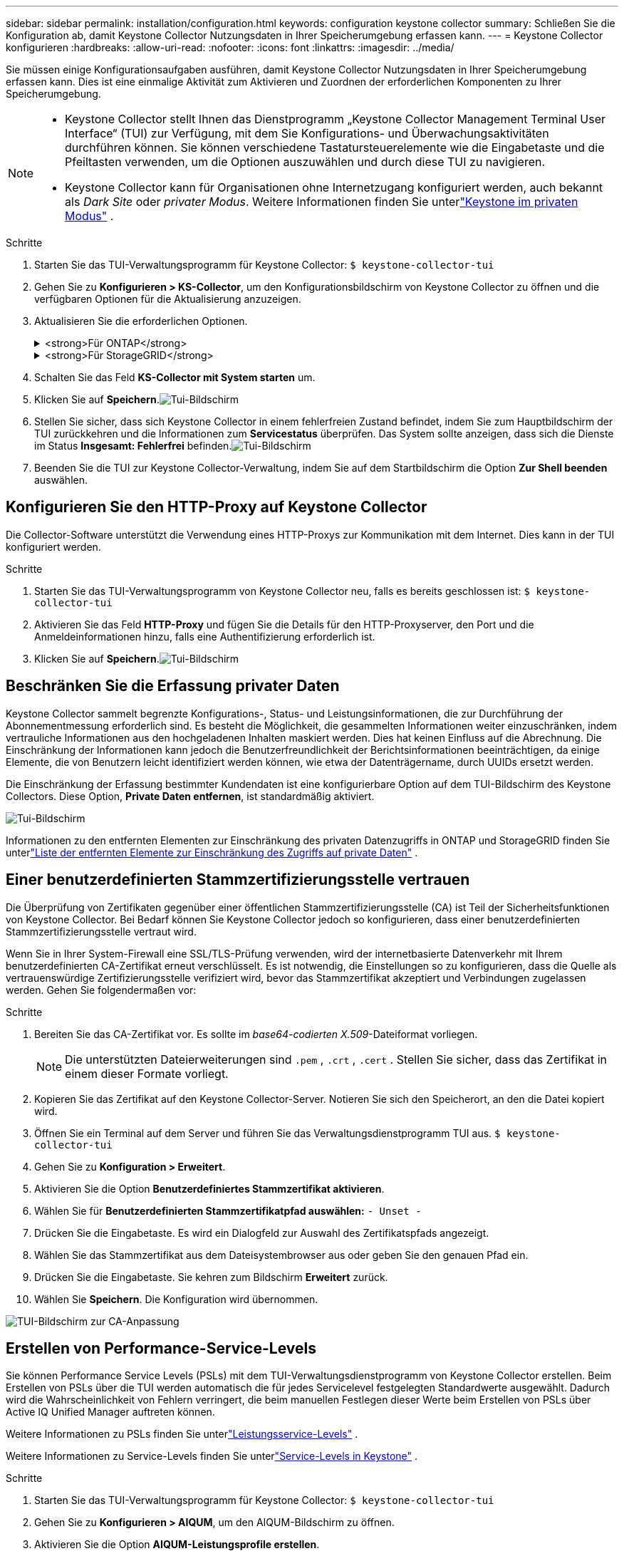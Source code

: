 ---
sidebar: sidebar 
permalink: installation/configuration.html 
keywords: configuration keystone collector 
summary: Schließen Sie die Konfiguration ab, damit Keystone Collector Nutzungsdaten in Ihrer Speicherumgebung erfassen kann. 
---
= Keystone Collector konfigurieren
:hardbreaks:
:allow-uri-read: 
:nofooter: 
:icons: font
:linkattrs: 
:imagesdir: ../media/


[role="lead"]
Sie müssen einige Konfigurationsaufgaben ausführen, damit Keystone Collector Nutzungsdaten in Ihrer Speicherumgebung erfassen kann.  Dies ist eine einmalige Aktivität zum Aktivieren und Zuordnen der erforderlichen Komponenten zu Ihrer Speicherumgebung.

[NOTE]
====
* Keystone Collector stellt Ihnen das Dienstprogramm „Keystone Collector Management Terminal User Interface“ (TUI) zur Verfügung, mit dem Sie Konfigurations- und Überwachungsaktivitäten durchführen können.  Sie können verschiedene Tastatursteuerelemente wie die Eingabetaste und die Pfeiltasten verwenden, um die Optionen auszuwählen und durch diese TUI zu navigieren.
* Keystone Collector kann für Organisationen ohne Internetzugang konfiguriert werden, auch bekannt als _Dark Site_ oder _privater Modus_.  Weitere Informationen finden Sie unterlink:../dark-sites/overview.html["Keystone im privaten Modus"] .


====
.Schritte
. Starten Sie das TUI-Verwaltungsprogramm für Keystone Collector:
`$ keystone-collector-tui`
. Gehen Sie zu **Konfigurieren > KS-Collector**, um den Konfigurationsbildschirm von Keystone Collector zu öffnen und die verfügbaren Optionen für die Aktualisierung anzuzeigen.
. Aktualisieren Sie die erforderlichen Optionen.
+
.<strong>Für ONTAP</strong>
[%collapsible]
====
** * ONTAP -Nutzung erfassen*: Diese Option ermöglicht die Erfassung von Nutzungsdaten für ONTAP.  Fügen Sie die Details des Active IQ Unified Manager (Unified Manager)-Servers und des Dienstkontos hinzu.
** * ONTAP -Leistungsdaten sammeln*: Diese Option ermöglicht die Erfassung von Leistungsdaten für ONTAP.  Dies ist standardmäßig deaktiviert.  Aktivieren Sie diese Option, wenn in Ihrer Umgebung für SLA-Zwecke eine Leistungsüberwachung erforderlich ist.  Geben Sie die Benutzerkontodetails der Unified Manager-Datenbank an.  Informationen zum Erstellen von Datenbankbenutzern finden Sie unterlink:../installation/addl-req.html["Erstellen Sie Unified Manager-Benutzer"] .
** *Private Daten entfernen*: Diese Option entfernt bestimmte private Daten von Kunden und ist standardmäßig aktiviert.  Informationen darüber, welche Daten von den Metriken ausgeschlossen werden, wenn diese Option aktiviert ist, finden Sie unterlink:../installation/configuration.html#limit-collection-of-private-data["Beschränken Sie die Erfassung privater Daten"] .


====
+
.<strong>Für StorageGRID</strong>
[%collapsible]
====
** * StorageGRID -Nutzung erfassen*: Diese Option ermöglicht die Erfassung von Details zur Knotennutzung.  Fügen Sie die StorageGRID -Knotenadresse und Benutzerdetails hinzu.
** *Private Daten entfernen*: Diese Option entfernt bestimmte private Daten von Kunden und ist standardmäßig aktiviert.  Informationen darüber, welche Daten von den Metriken ausgeschlossen werden, wenn diese Option aktiviert ist, finden Sie unterlink:../installation/configuration.html#limit-collection-of-private-data["Beschränken Sie die Erfassung privater Daten"] .


====
. Schalten Sie das Feld **KS-Collector mit System starten** um.
. Klicken Sie auf **Speichern**.image:tui-1.png["Tui-Bildschirm"]
. Stellen Sie sicher, dass sich Keystone Collector in einem fehlerfreien Zustand befindet, indem Sie zum Hauptbildschirm der TUI zurückkehren und die Informationen zum **Servicestatus** überprüfen.  Das System sollte anzeigen, dass sich die Dienste im Status **Insgesamt: Fehlerfrei** befinden.image:tui-2.png["Tui-Bildschirm"]
. Beenden Sie die TUI zur Keystone Collector-Verwaltung, indem Sie auf dem Startbildschirm die Option **Zur Shell beenden** auswählen.




== Konfigurieren Sie den HTTP-Proxy auf Keystone Collector

Die Collector-Software unterstützt die Verwendung eines HTTP-Proxys zur Kommunikation mit dem Internet.  Dies kann in der TUI konfiguriert werden.

.Schritte
. Starten Sie das TUI-Verwaltungsprogramm von Keystone Collector neu, falls es bereits geschlossen ist:
`$ keystone-collector-tui`
. Aktivieren Sie das Feld **HTTP-Proxy** und fügen Sie die Details für den HTTP-Proxyserver, den Port und die Anmeldeinformationen hinzu, falls eine Authentifizierung erforderlich ist.
. Klicken Sie auf **Speichern**.image:tui-3.png["Tui-Bildschirm"]




== Beschränken Sie die Erfassung privater Daten

Keystone Collector sammelt begrenzte Konfigurations-, Status- und Leistungsinformationen, die zur Durchführung der Abonnementmessung erforderlich sind.  Es besteht die Möglichkeit, die gesammelten Informationen weiter einzuschränken, indem vertrauliche Informationen aus den hochgeladenen Inhalten maskiert werden.  Dies hat keinen Einfluss auf die Abrechnung.  Die Einschränkung der Informationen kann jedoch die Benutzerfreundlichkeit der Berichtsinformationen beeinträchtigen, da einige Elemente, die von Benutzern leicht identifiziert werden können, wie etwa der Datenträgername, durch UUIDs ersetzt werden.

Die Einschränkung der Erfassung bestimmter Kundendaten ist eine konfigurierbare Option auf dem TUI-Bildschirm des Keystone Collectors.  Diese Option, *Private Daten entfernen*, ist standardmäßig aktiviert.

image:tui-4.png["Tui-Bildschirm"]

Informationen zu den entfernten Elementen zur Einschränkung des privaten Datenzugriffs in ONTAP und StorageGRID finden Sie unterlink:../installation/data-collection.html["Liste der entfernten Elemente zur Einschränkung des Zugriffs auf private Daten"] .



== Einer benutzerdefinierten Stammzertifizierungsstelle vertrauen

Die Überprüfung von Zertifikaten gegenüber einer öffentlichen Stammzertifizierungsstelle (CA) ist Teil der Sicherheitsfunktionen von Keystone Collector.  Bei Bedarf können Sie Keystone Collector jedoch so konfigurieren, dass einer benutzerdefinierten Stammzertifizierungsstelle vertraut wird.

Wenn Sie in Ihrer System-Firewall eine SSL/TLS-Prüfung verwenden, wird der internetbasierte Datenverkehr mit Ihrem benutzerdefinierten CA-Zertifikat erneut verschlüsselt.  Es ist notwendig, die Einstellungen so zu konfigurieren, dass die Quelle als vertrauenswürdige Zertifizierungsstelle verifiziert wird, bevor das Stammzertifikat akzeptiert und Verbindungen zugelassen werden.  Gehen Sie folgendermaßen vor:

.Schritte
. Bereiten Sie das CA-Zertifikat vor.  Es sollte im _base64-codierten X.509_-Dateiformat vorliegen.
+

NOTE: Die unterstützten Dateierweiterungen sind `.pem` , `.crt` , `.cert` .  Stellen Sie sicher, dass das Zertifikat in einem dieser Formate vorliegt.

. Kopieren Sie das Zertifikat auf den Keystone Collector-Server.  Notieren Sie sich den Speicherort, an den die Datei kopiert wird.
. Öffnen Sie ein Terminal auf dem Server und führen Sie das Verwaltungsdienstprogramm TUI aus.
`$ keystone-collector-tui`
. Gehen Sie zu *Konfiguration > Erweitert*.
. Aktivieren Sie die Option *Benutzerdefiniertes Stammzertifikat aktivieren*.
. Wählen Sie für *Benutzerdefinierten Stammzertifikatpfad auswählen:* `- Unset -`
. Drücken Sie die Eingabetaste.  Es wird ein Dialogfeld zur Auswahl des Zertifikatspfads angezeigt.
. Wählen Sie das Stammzertifikat aus dem Dateisystembrowser aus oder geben Sie den genauen Pfad ein.
. Drücken Sie die Eingabetaste.  Sie kehren zum Bildschirm *Erweitert* zurück.
. Wählen Sie *Speichern*.  Die Konfiguration wird übernommen.


image:kc-custom-ca.png["TUI-Bildschirm zur CA-Anpassung"]



== Erstellen von Performance-Service-Levels

Sie können Performance Service Levels (PSLs) mit dem TUI-Verwaltungsdienstprogramm von Keystone Collector erstellen.  Beim Erstellen von PSLs über die TUI werden automatisch die für jedes Servicelevel festgelegten Standardwerte ausgewählt. Dadurch wird die Wahrscheinlichkeit von Fehlern verringert, die beim manuellen Festlegen dieser Werte beim Erstellen von PSLs über Active IQ Unified Manager auftreten können.

Weitere Informationen zu PSLs finden Sie unterlink:https://docs.netapp.com/us-en/active-iq-unified-manager/storage-mgmt/concept_manage_performance_service_levels.html["Leistungsservice-Levels"^] .

Weitere Informationen zu Service-Levels finden Sie unterlink:https://docs.netapp.com/us-en/keystone-staas/concepts/service-levels.html#service-levels-for-file-and-block-storage["Service-Levels in Keystone"^] .

.Schritte
. Starten Sie das TUI-Verwaltungsprogramm für Keystone Collector:
`$ keystone-collector-tui`
. Gehen Sie zu *Konfigurieren > AIQUM*, um den AIQUM-Bildschirm zu öffnen.
. Aktivieren Sie die Option *AIQUM-Leistungsprofile erstellen*.
. Geben Sie die Details des Active IQ Unified Manager Servers und des Benutzerkontos ein.  Diese Angaben sind zum Erstellen von PSLs erforderlich und werden nicht gespeichert.
+
image:qos-account-details-1.png["TUI-Bildschirm zur Eingabe der Details des AIQUM-Servers und des Servicekontos"]

. Wählen Sie für * Keystone -Version auswählen* `-unset-` .
. Drücken Sie die Eingabetaste.  Es wird ein Dialogfeld zur Auswahl der Keystone Version angezeigt.
. Markieren Sie *STaaS*, um die Keystone Version für Keystone STaaS anzugeben, und drücken Sie dann die Eingabetaste.
+
image:qos-STaaS-selection-2.png["TUI-Bildschirm zur Angabe der Keystone Version"]

+

NOTE: Sie können die Option *KFS* für Keystone -Abonnementdienste Version 1 hervorheben.  Die Abonnementdienste von Keystone unterscheiden sich von Keystone STaaS in den einzelnen Servicelevels, Serviceangeboten und Abrechnungsgrundsätzen.  Weitere Informationen finden Sie unterlink:https://docs.netapp.com/us-en/keystone-staas/subscription-services-v1.html["Keystone -Abonnementdienste | Version 1"^] .

. Alle unterstützten Keystone Servicelevel werden in der Option * Keystone -Servicelevel auswählen* für die angegebene Keystone Version angezeigt.  Aktivieren Sie die gewünschten Service-Levels aus der Liste.
+
image:qos-STaaS-selection-3.png["TUI-Bildschirm zur Anzeige aller unterstützten Keystone Servicelevel"]

+

NOTE: Sie können mehrere Service-Levels gleichzeitig auswählen, um PSLs zu erstellen.

. Wählen Sie *Speichern* und drücken Sie die Eingabetaste.  Es werden Performance-Service-Levels erstellt.
+
Sie können die erstellten PSLs, wie z. B. Premium-KS-STaaS für STaaS oder Extreme KFS für KFS, auf der Seite *Performance Service Levels* im Active IQ Unified Manager anzeigen.  Wenn die erstellten PSLs Ihren Anforderungen nicht entsprechen, können Sie die PSLs Ihren Bedürfnissen entsprechend ändern.  Weitere Informationen finden Sie unterlink:https://docs.netapp.com/us-en/active-iq-unified-manager/storage-mgmt/task_create_and_edit_psls.html["Erstellen und Bearbeiten von Performance-Service-Levels"^] .

+
image:qos-performance-sl.png["UI-Screenshot zur Anzeige der erstellten AQoS-Richtlinien"]




TIP: Wenn auf dem angegebenen Active IQ Unified Manager-Server bereits ein PSL für das ausgewählte Service-Level vorhanden ist, können Sie es nicht erneut erstellen.  Wenn Sie dies versuchen, erhalten Sie eine Fehlermeldung.image:qos-failed-policy-1.png["TUI-Bildschirm zur Anzeige der Fehlermeldung zur Richtlinienerstellung"]

